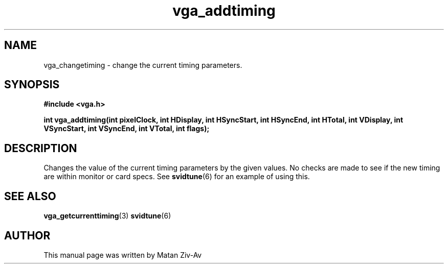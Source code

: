 .TH vga_addtiming 3 "7 April 1999" "Svgalib (>= 1.4.0)" "Svgalib User Manual"
.SH NAME
vga_changetiming \- change the current timing parameters.
.SH SYNOPSIS

.B "#include <vga.h>"

.BI "int vga_addtiming(int pixelClock, int HDisplay, int HSyncStart, int HSyncEnd, int HTotal, \
int VDisplay, int VSyncStart, int VSyncEnd, int VTotal, int flags);


.SH DESCRIPTION
Changes the value of the current timing parameters by the given values. No checks are made to see if the new timing are within monitor or card specs.
See 
.BR svidtune (6)
for an example of using this.

.SH SEE ALSO

.BR vga_getcurrenttiming (3)
.BR svidtune (6)

.SH AUTHOR

This manual page was written by Matan Ziv-Av
